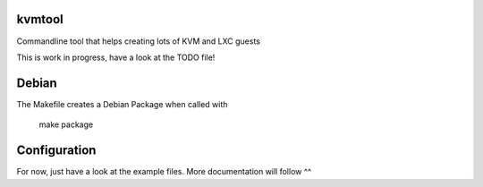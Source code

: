 kvmtool
=======

Commandline tool that helps creating lots of KVM and LXC guests

This is work in progress, have a look at the TODO file!


Debian
======

The Makefile creates a Debian Package when called with

  make package


Configuration
=============

For now, just have a look at the example files. More documentation will follow ^^

